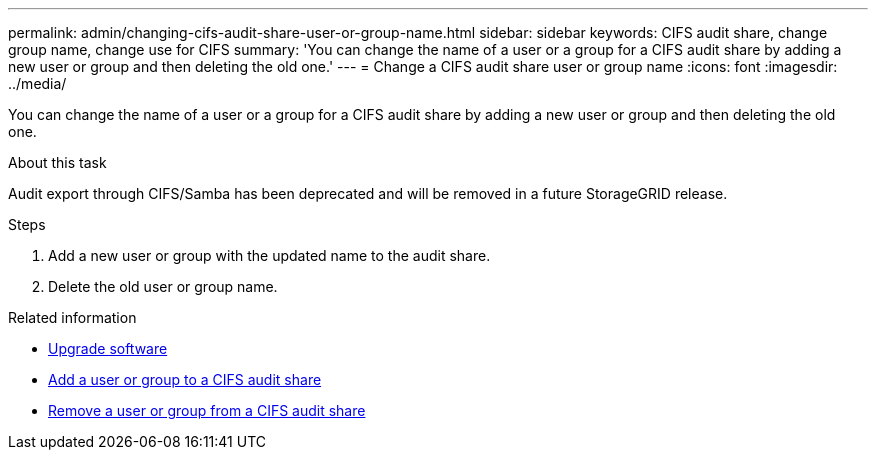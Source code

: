 ---
permalink: admin/changing-cifs-audit-share-user-or-group-name.html
sidebar: sidebar
keywords: CIFS audit share, change group name, change use for CIFS
summary: 'You can change the name of a user or a group for a CIFS audit share by adding a new user or group and then deleting the old one.'
---
= Change a CIFS audit share user or group name
:icons: font
:imagesdir: ../media/

[.lead]
You can change the name of a user or a group for a CIFS audit share by adding a new user or group and then deleting the old one.

.About this task
Audit export through CIFS/Samba has been deprecated and will be removed in a future StorageGRID release.

.Steps
. Add a new user or group with the updated name to the audit share.
. Delete the old user or group name.

.Related information

* xref:../upgrade/index.adoc[Upgrade software]

* xref:adding-user-or-group-to-cifs-audit-share.adoc[Add a user or group to a CIFS audit share]

* xref:removing-user-or-group-from-cifs-audit-share.adoc[Remove a user or group from a CIFS audit share]
